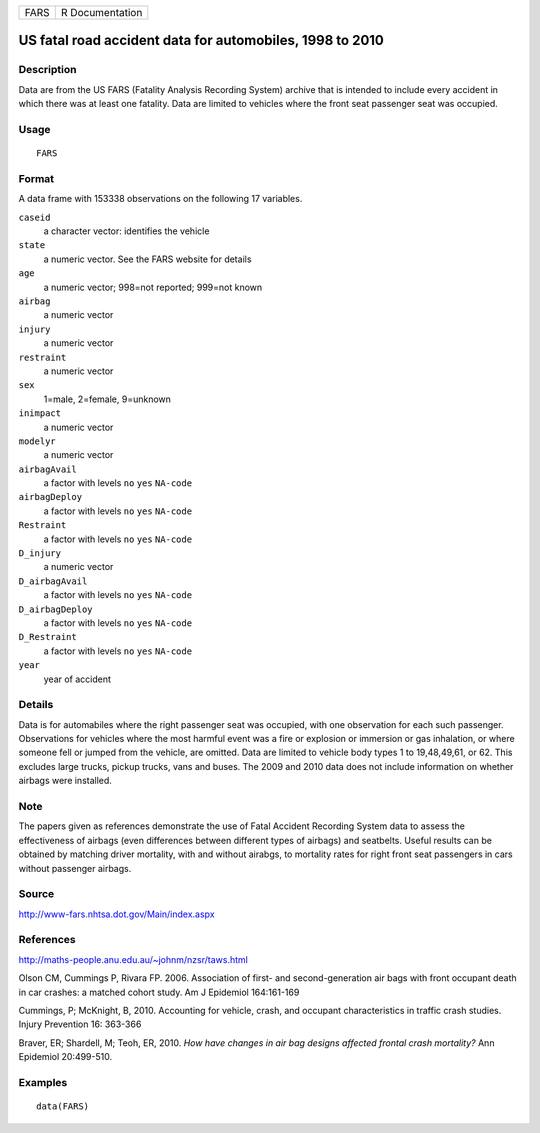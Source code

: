 +------+-----------------+
| FARS | R Documentation |
+------+-----------------+

US fatal road accident data for automobiles, 1998 to 2010
---------------------------------------------------------

Description
~~~~~~~~~~~

Data are from the US FARS (Fatality Analysis Recording System) archive
that is intended to include every accident in which there was at least
one fatality. Data are limited to vehicles where the front seat
passenger seat was occupied.

Usage
~~~~~

::

    FARS

Format
~~~~~~

A data frame with 153338 observations on the following 17 variables.

``caseid``
    a character vector: identifies the vehicle

``state``
    a numeric vector. See the FARS website for details

``age``
    a numeric vector; 998=not reported; 999=not known

``airbag``
    a numeric vector

``injury``
    a numeric vector

``restraint``
    a numeric vector

``sex``
    1=male, 2=female, 9=unknown

``inimpact``
    a numeric vector

``modelyr``
    a numeric vector

``airbagAvail``
    a factor with levels ``no`` ``yes`` ``NA-code``

``airbagDeploy``
    a factor with levels ``no`` ``yes`` ``NA-code``

``Restraint``
    a factor with levels ``no`` ``yes`` ``NA-code``

``D_injury``
    a numeric vector

``D_airbagAvail``
    a factor with levels ``no`` ``yes`` ``NA-code``

``D_airbagDeploy``
    a factor with levels ``no`` ``yes`` ``NA-code``

``D_Restraint``
    a factor with levels ``no`` ``yes`` ``NA-code``

``year``
    year of accident

Details
~~~~~~~

Data is for automabiles where the right passenger seat was occupied,
with one observation for each such passenger. Observations for vehicles
where the most harmful event was a fire or explosion or immersion or gas
inhalation, or where someone fell or jumped from the vehicle, are
omitted. Data are limited to vehicle body types 1 to 19,48,49,61, or 62.
This excludes large trucks, pickup trucks, vans and buses. The 2009 and
2010 data does not include information on whether airbags were
installed.

Note
~~~~

The papers given as references demonstrate the use of Fatal Accident
Recording System data to assess the effectiveness of airbags (even
differences between different types of airbags) and seatbelts. Useful
results can be obtained by matching driver mortality, with and without
airabgs, to mortality rates for right front seat passengers in cars
without passenger airbags.

Source
~~~~~~

http://www-fars.nhtsa.dot.gov/Main/index.aspx

References
~~~~~~~~~~

http://maths-people.anu.edu.au/~johnm/nzsr/taws.html

Olson CM, Cummings P, Rivara FP. 2006. Association of first- and
second-generation air bags with front occupant death in car crashes: a
matched cohort study. Am J Epidemiol 164:161-169

Cummings, P; McKnight, B, 2010. Accounting for vehicle, crash, and
occupant characteristics in traffic crash studies. Injury Prevention 16:
363-366

Braver, ER; Shardell, M; Teoh, ER, 2010. *How have changes in air bag
designs affected frontal crash mortality?* Ann Epidemiol 20:499-510.

Examples
~~~~~~~~

::

    data(FARS)

